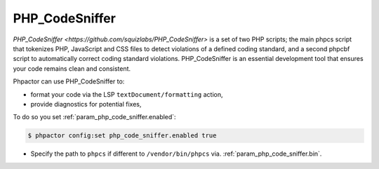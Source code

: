 PHP_CodeSniffer
===============

`PHP_CodeSniffer <https://github.com/squizlabs/PHP_CodeSniffer>` is a set of
two PHP scripts; the main phpcs script that tokenizes PHP, JavaScript and CSS
files to detect violations of a defined coding standard, and a second phpcbf
script to automatically correct coding standard violations. PHP_CodeSniffer is
an essential development tool that ensures your code remains clean and
consistent.

Phpactor can use PHP_CodeSniffer to:

- format your code via the LSP ``textDocument/formatting`` action,
- provide diagnostics for potential fixes,

To do so you set :ref:`param_php_code_sniffer.enabled`:

.. code-block:: bash

   $ phpactor config:set php_code_sniffer.enabled true

- Specify the path to ``phpcs`` if different to ``/vendor/bin/phpcs`` via. :ref:`param_php_code_sniffer.bin`.
